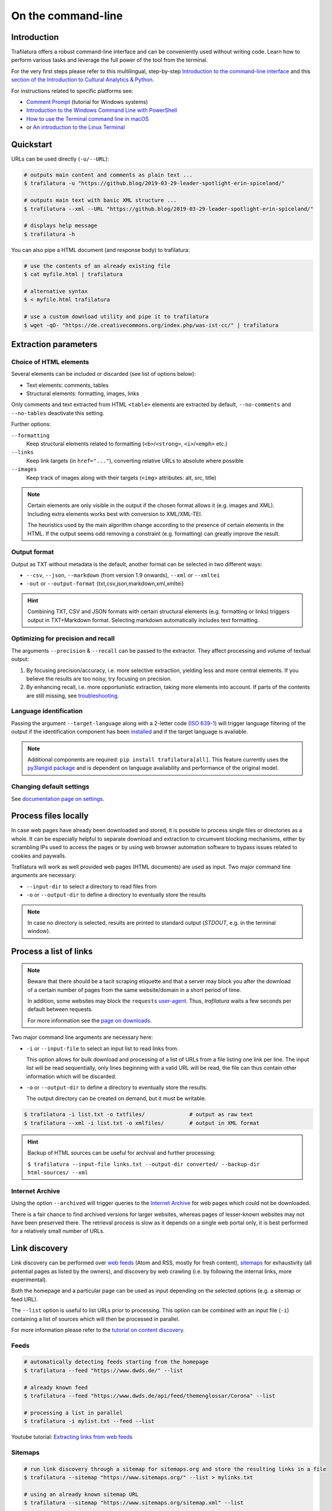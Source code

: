 On the command-line
===================

.. meta::
    :description lang=en:
        Trafilatura offers a robust CLI. Learn how to download and extract text from HTML web pages without writing code, including parallel processing and data mining capabilities.


Introduction
------------

Trafilatura offers a robust command-line interface and can be conveniently used without writing code. Learn how to perform various tasks and leverage the full power of the tool from the terminal.

For the very first steps please refer to this multilingual, step-by-step `Introduction to the command-line interface <https://tutorial.djangogirls.org/en/intro_to_command_line/>`_ and this `section of the Introduction to Cultural Analytics & Python <https://melaniewalsh.github.io/Intro-Cultural-Analytics/01-Command-Line/01-The-Command-Line.html>`_.

For instructions related to specific platforms see:

- `Comment Prompt <https://www.lifewire.com/how-to-open-command-prompt-2618089>`_ (tutorial for Windows systems)
- `Introduction to the Windows Command Line with PowerShell <https://programminghistorian.org/en/lessons/intro-to-powershell>`_
- `How to use the Terminal command line in macOS <https://macpaw.com/how-to/use-terminal-on-mac>`_
- or `An introduction to the Linux Terminal <https://www.digitalocean.com/community/tutorials/an-introduction-to-the-linux-terminal>`_


Quickstart
----------

URLs can be used directly (``-u/--URL``):

.. code-block:: bash

    # outputs main content and comments as plain text ...
    $ trafilatura -u "https://github.blog/2019-03-29-leader-spotlight-erin-spiceland/"

    # outputs main text with basic XML structure ...
    $ trafilatura --xml --URL "https://github.blog/2019-03-29-leader-spotlight-erin-spiceland/"

    # displays help message
    $ trafilatura -h


You can also pipe a HTML document (and response body) to trafilatura:

.. code-block:: bash

    # use the contents of an already existing file
    $ cat myfile.html | trafilatura

    # alternative syntax
    $ < myfile.html trafilatura

    # use a custom download utility and pipe it to trafilatura
    $ wget -qO- "https://de.creativecommons.org/index.php/was-ist-cc/" | trafilatura


Extraction parameters
---------------------


Choice of HTML elements
~~~~~~~~~~~~~~~~~~~~~~~

Several elements can be included or discarded (see list of options below):

* Text elements: comments, tables
* Structural elements: formatting, images, links

Only comments and text extracted from HTML ``<table>`` elements are extracted by default, ``--no-comments`` and ``--no-tables`` deactivate this setting.

Further options:

``--formatting``
    Keep structural elements related to formatting (``<b>``/``<strong>``, ``<i>``/``<emph>`` etc.)
``--links``
    Keep link targets (in ``href="..."``), converting relative URLs to absolute where possible
``--images``
    Keep track of images along with their targets (``<img>`` attributes: alt, src, title)

.. note::
    Certain elements are only visible in the output if the chosen format allows it (e.g. images and XML). Including extra elements works best with conversion to XML/XML-TEI.

    The heuristics used by the main algorithm change according to the presence of certain elements in the HTML. If the output seems odd removing a constraint (e.g. formatting) can greatly improve the result.


Output format
~~~~~~~~~~~~~

Output as TXT without metadata is the default, another format can be selected in two different ways:

-  ``--csv``, ``--json``, ``--markdown`` (from version 1.9 onwards), ``--xml`` or ``--xmltei``
-  ``-out`` or ``--output-format`` {txt,csv,json,markdown,xml,xmltei}

.. hint::
    Combining TXT, CSV and JSON formats with certain structural elements (e.g. formatting or links) triggers output in TXT+Markdown format. Selecting markdown automatically includes text formatting.


Optimizing for precision and recall
~~~~~~~~~~~~~~~~~~~~~~~~~~~~~~~~~~~

The arguments ``--precision`` & ``--recall`` can be passed to the extractor. They affect processing and volume of textual output:

1. By focusing precision/accuracy, i.e. more selective extraction, yielding less and more central elements.
   If you believe the results are too noisy, try focusing on precision.
2. By enhancing recall, i.e. more opportunistic extraction, taking more elements into account.
   If parts of the contents are still missing, see `troubleshooting <troubleshooting.html>`_.


Language identification
~~~~~~~~~~~~~~~~~~~~~~~

Passing the argument ``--target-language`` along with a 2-letter code (`ISO 639-1 <https://en.wikipedia.org/wiki/List_of_ISO_639-1_codes>`_) will trigger language filtering of the output if the identification component has been `installed <installation.html>`_ and if the target language is available.

.. note::
    Additional components are required: ``pip install trafilatura[all]``.
    This feature currently uses the `py3langid package <https://github.com/adbar/py3langid>`_ and is dependent on language availability and performance of the original model.



Changing default settings
~~~~~~~~~~~~~~~~~~~~~~~~~

See `documentation page on settings <settings.html>`_.



Process files locally
---------------------

In case web pages have already been downloaded and stored, it is possible to process single files or directories as a whole. It can be especially helpful to separate download and extraction to circumvent blocking mechanisms, either by scrambling IPs used to access the pages or by using web browser automation software to bypass issues related to cookies and paywalls.

Trafilatura will work as well provided web pages (HTML documents) are used as input. Two major command line arguments are necessary:

-  ``--input-dir`` to select a directory to read files from
-  ``-o`` or ``--output-dir`` to define a directory to eventually store the results


.. note::
    In case no directory is selected, results are printed to standard output (*STDOUT*, e.g. in the terminal window).



Process a list of links
-----------------------

.. note::
    Beware that there should be a tacit scraping etiquette and that a server may block you after the download of a certain number of pages from the same website/domain in a short period of time.

    In addition, some websites may block the ``requests`` `user-agent <https://en.wikipedia.org/wiki/User_agent>`_. Thus, *trafilatura* waits a few seconds per default between requests.

    For more information see the `page on downloads <downloads.html>`_.


Two major command line arguments are necessary here:

-  ``-i`` or ``--input-file`` to select an input list to read links from.

   This option allows for bulk download and processing of a list of URLs from a file listing one link per line. The input list will be read sequentially, only lines beginning with a valid URL will be read, the file can thus contain other information which will be discarded.

-  ``-o`` or ``--output-dir`` to define a directory to eventually store the results.

   The output directory can be created on demand, but it must be writable.


.. code-block:: bash

    $ trafilatura -i list.txt -o txtfiles/		# output as raw text
    $ trafilatura --xml -i list.txt -o xmlfiles/	# output in XML format


.. hint::
    Backup of HTML sources can be useful for archival and further processing:
    
    ``$ trafilatura --input-file links.txt --output-dir converted/ --backup-dir html-sources/ --xml``


Internet Archive
~~~~~~~~~~~~~~~~

Using the option ``--archived`` will trigger queries to the `Internet Archive <https://web.archive.org/>`_ for web pages which could not be downloaded.

There is a fair chance to find archived versions for larger websites, whereas pages of lesser-known websites may not have been preserved there. The retrieval process is slow as it depends on a single web portal only, it is best performed for a relatively small number of URLs.


Link discovery
--------------

Link discovery can be performed over `web feeds <https://en.wikipedia.org/wiki/Web_feed>`_ (Atom and RSS, mostly for fresh content), `sitemaps <https://en.wikipedia.org/wiki/Sitemaps>`_ for exhaustivity (all potential pages as listed by the owners), and discovery by web crawling (i.e. by following the internal links, more experimental).

Both the homepage and a particular page can be used as input depending on the selected options (e.g. a sitemap or feed URL).

The ``--list`` option is useful to list URLs prior to processing. This option can be combined with an input file (``-i``) containing a list of sources which will then be processed in parallel.

For more information please refer to the `tutorial on content discovery <tutorial0.html#content-discovery>`_.

Feeds
~~~~~

.. code-block:: bash

    # automatically detecting feeds starting from the homepage
    $ trafilatura --feed "https://www.dwds.de/" --list

    # already known feed
    $ trafilatura --feed "https://www.dwds.de/api/feed/themenglossar/Corona" --list

    # processing a list in parallel
    $ trafilatura -i mylist.txt --feed --list


.. raw:: html

    <iframe width="560" height="315" src="https://www.youtube-nocookie.com/embed/NW2ISdOx08M?start=406" title="YouTube video player" frameborder="0" allow="accelerometer; autoplay; clipboard-write; encrypted-media; gyroscope; picture-in-picture" allowfullscreen></iframe>


Youtube tutorial: `Extracting links from web feeds <https://www.youtube.com/watch?v=NW2ISdOx08M&list=PL-pKWbySIRGMgxXQOtGIz1-nbfYLvqrci&index=2&t=398s>`_


Sitemaps
~~~~~~~~

.. code-block:: bash

    # run link discovery through a sitemap for sitemaps.org and store the resulting links in a file
    $ trafilatura --sitemap "https://www.sitemaps.org/" --list > mylinks.txt

    # using an already known sitemap URL
    $ trafilatura --sitemap "https://www.sitemaps.org/sitemap.xml" --list

    # targeting webpages in German
    $ trafilatura --sitemap "https://www.sitemaps.org/" --list --target-language "de"


For more information on sitemap use and filters for lists of links see this blog post: `Using sitemaps to crawl websites <https://adrien.barbaresi.eu/blog/using-sitemaps-crawl-websites.html>`_.


.. raw:: html

    <iframe width="560" height="315" src="https://www.youtube-nocookie.com/embed/uWUyhxciTOs?start=330" title="YouTube video player" frameborder="0" allow="accelerometer; autoplay; clipboard-write; encrypted-media; gyroscope; picture-in-picture" allowfullscreen></iframe>


Youtube tutorial: `Listing all website contents with sitemaps <https://www.youtube.com/watch?v=uWUyhxciTOs&list=PL-pKWbySIRGMgxXQOtGIz1-nbfYLvqrci&index=3&t=330s>`_


Web crawling
~~~~~~~~~~~~

Selecting the ``--crawl`` option automatically looks for pages by following a fixed number of internal links on the website, starting from the given URL and returning a list of links.

See the `page on web crawling <crawls.html>`_ for more information.


URL inspection prior to download and processing
~~~~~~~~~~~~~~~~~~~~~~~~~~~~~~~~~~~~~~~~~~~~~~~


.. code-block:: bash

    $ trafilatura --sitemap "https://www.sitemaps.org/" --list --url-filter "https://www.sitemaps.org/de"
    $ trafilatura --sitemap "https://www.sitemaps.org/" --list --url-filter "protocol"

Using a subpart of the site also acts like a filter, for example ``--sitemap "https://www.sitemaps.org/de/"``.

For more information on sitemap use and filters for lists of links see this blog post: `Using sitemaps to crawl websites <https://adrien.barbaresi.eu/blog/using-sitemaps-crawl-websites.html>`_ and this `tutorial on link filtering <tutorial0.html#link-filtering>`_.


Further information
-------------------


.. hint::
    See also `how to modify the default settings <settings.html>`_.


For all usage instructions see ``trafilatura -h``:

.. code-block:: bash

    trafilatura [-h] [-i INPUTFILE | --input-dir INPUTDIR | -u URL]
                   [--parallel PARALLEL] [-b BLACKLIST] [--list]
                   [-o OUTPUTDIR] [--backup-dir BACKUP_DIR] [--keep-dirs]
                   [--feed [FEED] | --sitemap [SITEMAP] | --crawl [CRAWL] |
                   --explore [EXPLORE]] [--archived]
                   [--url-filter URL_FILTER [URL_FILTER ...]] [-f]
                   [--formatting] [--links] [--images] [--no-comments]
                   [--no-tables] [--only-with-metadata]
                   [--target-language TARGET_LANGUAGE] [--deduplicate]
                   [--config-file CONFIG_FILE] [--precision] [--recall]
                   [-out {txt,csv,json,markdown,xml,xmltei} | --csv | --json |
                   --markdown | --xml | --xmltei]
                   [--validate-tei] [-v] [--version]


Command-line interface for Trafilatura

optional arguments:
  -h, --help            show this help message and exit
  -v, --verbose         increase logging verbosity (-v or -vv)
  --version             show version information and exit

Input:
  URLs, files or directories to process

  -i INPUT_FILE, --input-file INPUT_FILE
                        name of input file for batch processing
  --input-dir INPUT_DIR
                        read files from a specified directory (relative path)
  -u URL, --URL URL     custom URL download
  --parallel PARALLEL   specify a number of cores/threads for downloads and/or
                        processing
  -b BLACKLIST, --blacklist BLACKLIST
                        file containing unwanted URLs to discard during
                        processing

Output:
  Determines if and how files will be written

  --list                display a list of URLs without downloading them
  -o OUTPUT_DIR, --output-dir OUTPUT_DIR
                        write results in a specified directory (relative path)
  --backup-dir BACKUP_DIR
                        preserve a copy of downloaded files in a backup
                        directory
  --keep-dirs           keep input directory structure and file names

Navigation:
  Link discovery and web crawling

.. code-block:: bash

  --feed [FEED]         look for feeds and/or pass a feed URL as input
  --sitemap [SITEMAP]   look for sitemaps for the given website and/or enter a sitemap URL
  --crawl [CRAWL]       crawl a fixed number of pages within a website starting from the given URL
  --explore [EXPLORE]   explore the given websites (combination of sitemap and crawl)
  --probe [PROBE]       probe for extractable content (works best with target language)
  --archived            try to fetch URLs from the Internet Archive if downloads fail
  --url-filter URL_FILTER [URL_FILTER ...] only process/output URLs containing these patterns (space-separated strings)

Extraction:
  Customization of text and metadata processing

  -f, --fast            fast (without fallback detection)
  --formatting          include text formatting (bold, italic, etc.)
  --links               include links along with their targets (experimental)
  --images              include image sources in output (experimental)
  --no-comments         don't output any comments
  --no-tables           don't output any table elements
  --only-with-metadata  only output those documents with title, URL and date
                        (for formats supporting metadata)
  --target-language TARGET_LANGUAGE
                        select a target language (ISO 639-1 codes)
  --deduplicate         filter out duplicate documents and sections
  --config-file CONFIG_FILE
                        override standard extraction parameters with a custom
                        config file
  --precision           favor extraction precision (less noise, possibly less
                        text)
  --recall              favor extraction recall (more text, possibly more
                        noise)

Format:
  Selection of the output format

.. code-block:: bash

  -out {txt,csv,json,markdown,xml,xmltei}, --output-format {txt,csv,json,markdown,xml,xmltei} determine output format
  --csv                 shorthand for CSV output
  --json                shorthand for JSON output
  --markdown            shorthand for MD output
  --xml                 shorthand for XML output
  --xmltei              shorthand for XML TEI output
  --validate-tei        validate XML TEI output

